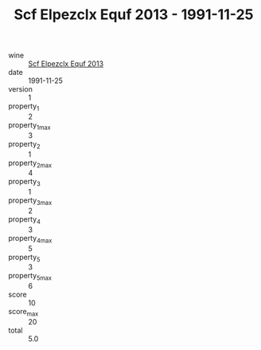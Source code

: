 :PROPERTIES:
:ID:                     0240153a-5e04-47f3-95d9-61208ff3f350
:END:
#+TITLE: Scf Elpezclx Equf 2013 - 1991-11-25

- wine :: [[id:b55b1a81-7337-4453-ae8f-83e4547877cd][Scf Elpezclx Equf 2013]]
- date :: 1991-11-25
- version :: 1
- property_1 :: 2
- property_1_max :: 3
- property_2 :: 1
- property_2_max :: 4
- property_3 :: 1
- property_3_max :: 2
- property_4 :: 3
- property_4_max :: 5
- property_5 :: 3
- property_5_max :: 6
- score :: 10
- score_max :: 20
- total :: 5.0


